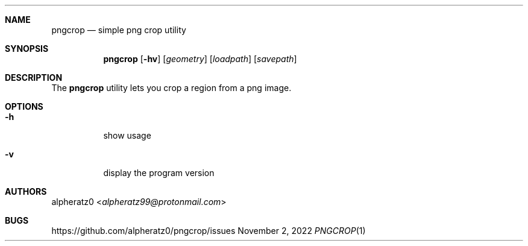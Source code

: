 .Dd November 2, 2022
.Dt PNGCROP 1
.Sh NAME
.Nm pngcrop
.Nd simple png crop utility
.Sh SYNOPSIS
.Nm
.Op Fl hv
.Op Ar geometry
.Op Ar loadpath
.Op Ar savepath
.Sh DESCRIPTION
The
.Nm
utility lets you crop a region from a png image.
.Sh OPTIONS
.Bl -tag -width indent
.It Fl h
show usage
.It Fl v
display the program version
.El
.Sh AUTHORS
.An alpheratz0 Aq Mt alpheratz99@protonmail.com
.Sh BUGS
https://github.com/alpheratz0/pngcrop/issues
